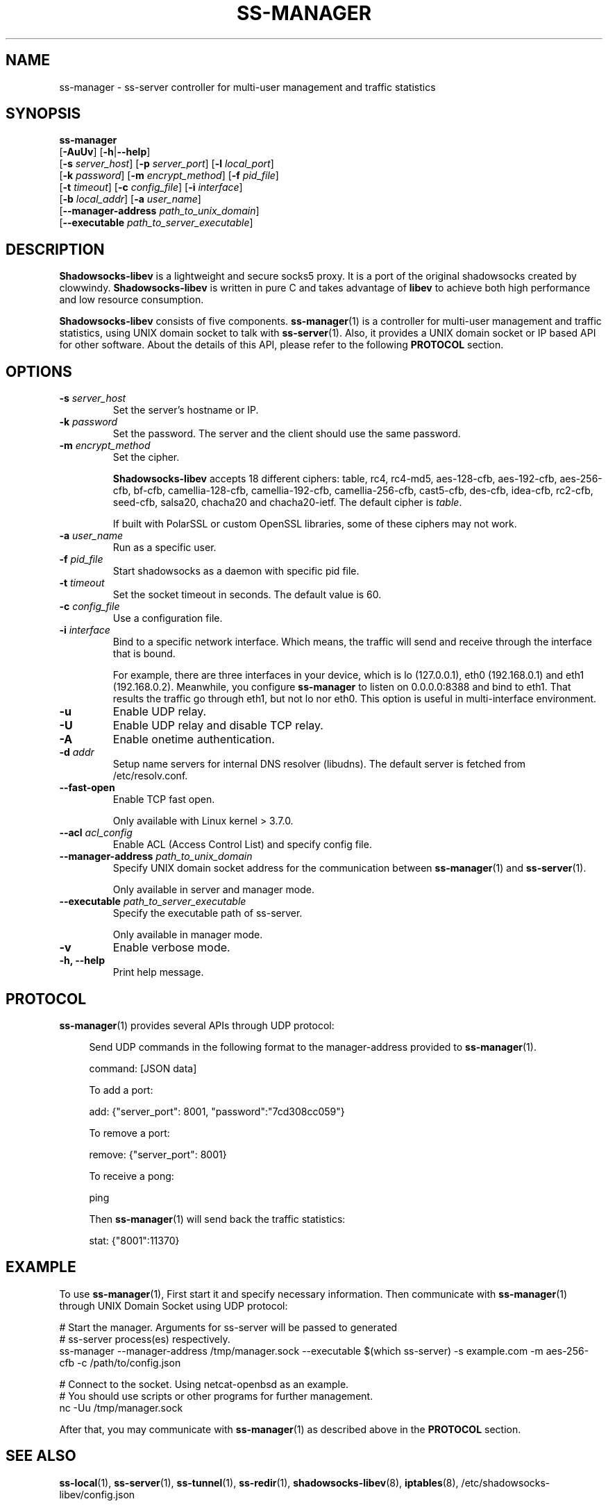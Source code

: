 .ig
. manual page for shadowsocks-libev
.
. Copyright (c) 2012-2016, by: Max Lv
. All rights reserved.
.
. Permission is granted to copy, distribute and/or modify this document
. under the terms of the GNU Free Documentation License, Version 1.1 or
. any later version published by the Free Software Foundation;
. with no Front-Cover Texts, no Back-Cover Texts, and with the following
. Invariant Sections (and any sub-sections therein):
.   all .ig sections, including this one
.   STUPID TRICKS Sampler
.   AUTHOR
.
. A copy of the Free Documentation License is included in the section
. entitled "GNU Free Documentation License".
.
..
\#                          - these two are for chuckles, makes great grammar
.ds Lo  \fBss-local\fR
.ds Re  \fBss-redir\fR
.ds Se  \fBss-server\fR
.ds Tu  \fBss-tunnel\fR
.ds Ma  \fBss-manager\fR
.ds Me  \fBShadowsocks-libev\fR
.
.TH "SS-MANAGER" "1" "April 19, 2016" "SHADOWSOCKS-LIBEV"
.SH NAME
ss-manager \- ss-server controller for multi-user management and traffic
statistics

.SH SYNOPSIS
\*(Ma
    [\fB\-AuUv\fR]          [\fB\-h\fR|\fB\--help\fR]
    [\fB\-s\fR \fIserver_host\fR] [\fB\-p\fR \fIserver_port\fR]     [\fB\-l\fR \fIlocal_port\fR]
    [\fB\-k\fR \fIpassword\fR]    [\fB\-m\fR \fIencrypt_method\fR]  [\fB\-f\fR \fIpid_file\fR]
    [\fB\-t\fR \fItimeout\fR]     [\fB\-c\fR \fIconfig_file\fR]     [\fB\-i\fR \fIinterface\fR]
    [\fB\-b\fR \fIlocal_addr\fR]  [\fB\-a\fR \fIuser_name\fR]
    [\fB\-\-manager\-address\fR \fIpath_to_unix_domain\fR]
    [\fB\-\-executable\fR \fIpath_to_server_executable\fR]

.SH DESCRIPTION
\*(Me is a lightweight and secure socks5 proxy. It is a port of the original
shadowsocks created by clowwindy. \*(Me is written in pure C and takes advantage
of \fBlibev\fP to achieve both high performance and low resource consumption.
.PP
\*(Me consists of five components.
\*(Ma(1) is a controller for multi-user management and traffic statistics, using
UNIX domain socket to talk with \*(Se(1). Also, it provides a UNIX domain socket
or IP based API for other software. About the details of this API, please refer
to the following \fBPROTOCOL\fR section.

.SH OPTIONS
.TP
.B \-s \fIserver_host\fP
Set the server's hostname or IP.
.TP
.B \-k \fIpassword\fP
Set the password. The server and the client should use the same password.
.TP
.B \-m \fIencrypt_method\fP
Set the cipher.

\*(Me accepts 18 different ciphers: table, rc4, rc4-md5, aes-128-cfb,
aes-192-cfb, aes-256-cfb, bf-cfb, camellia-128-cfb, camellia-192-cfb,
camellia-256-cfb, cast5-cfb, des-cfb, idea-cfb, rc2-cfb, seed-cfb, salsa20,
chacha20 and chacha20-ietf. The default cipher is \fItable\fP.

If built with PolarSSL or custom OpenSSL libraries, some of these ciphers may
not work.
.TP
.B \-a \fIuser_name\fP
Run as a specific user.
.TP
.B \-f \fIpid_file\fP
Start shadowsocks as a daemon with specific pid file.
.TP
.B \-t \fItimeout\fP
Set the socket timeout in seconds. The default value is 60.
.TP
.B \-c \fIconfig_file\fP
Use a configuration file.
.TP
.B \-i \fIinterface\fP
Bind to a specific network interface. Which means, the traffic will send and
receive through the interface that is bound.

For example, there are three interfaces in your device, which is lo (127.0.0.1),
eth0 (192.168.0.1) and eth1 (192.168.0.2). Meanwhile, you configure \*(Ma to
listen on 0.0.0.0:8388 and bind to eth1. That results the traffic go through
eth1, but not lo nor eth0. This option is useful in multi-interface environment.
.TP
.B \-u
Enable UDP relay.
.TP
.B \-U
Enable UDP relay and disable TCP relay.
.TP
.B \-A
Enable onetime authentication.
.TP
.B \-d \fIaddr\fP
Setup name servers for internal DNS resolver (libudns). The default server is
fetched from /etc/resolv.conf.
.TP
.B \--fast-open
Enable TCP fast open.

Only available with Linux kernel > 3.7.0.
.TP
.B \--acl \fIacl_config\fP
Enable ACL (Access Control List) and specify config file.
.TP
.B \--manager-address \fIpath_to_unix_domain\fP
Specify UNIX domain socket address for the communication between \*(Ma(1) and
\*(Se(1).

Only available in server and manager mode.
.TP
.B \--executable \fIpath_to_server_executable\fP
Specify the executable path of ss-server.

Only available in manager mode.
.TP
.B \-v
Enable verbose mode.
.TP
.B \-h, --help
Print help message.

.SH PROTOCOL
\*(Ma(1) provides several APIs through UDP protocol:

.in +4n
Send UDP commands in the following format to the manager-address provided to
\*(Ma(1).

    command: [JSON data]

To add a port:

    add: {"server_port": 8001, "password":"7cd308cc059"}

To remove a port:

    remove: {"server_port": 8001}

To receive a pong:

    ping

Then \*(Ma(1) will send back the traffic statistics:

    stat: {"8001":11370}

.SH EXAMPLE
To use \*(Ma(1), First start it and specify necessary information.
Then communicate with \*(Ma(1) through UNIX Domain Socket using UDP protocol:

    # Start the manager. Arguments for ss-server will be passed to generated
    # ss-server process(es) respectively.
    ss-manager --manager-address /tmp/manager.sock --executable \
$(which ss-server) -s example.com -m aes-256-cfb -c /path/to/config.json

    # Connect to the socket. Using netcat-openbsd as an example.
    # You should use scripts or other programs for further management.
    nc -Uu /tmp/manager.sock

After that, you may communicate with \*(Ma(1) as described above in the
\fBPROTOCOL\fR section.

.SH SEE ALSO
.BR \*(Lo (1),
.BR \*(Se (1),
.BR \*(Tu (1),
.BR \*(Re (1),
.BR shadowsocks-libev (8),
.BR iptables (8),
/etc/shadowsocks-libev/config.json
.br
.SH AUTHOR
shadowsocks was created by clowwindy <clowwindy42@gmail.com> and
shadowsocks-libev was maintained by Max Lv <max.c.lv@gmail.com> and Linus Yang
<laokongzi@gmail.com>.
.PP
This manual page was written by Max Lv <max.c.lv@gmail.com>.
.PP
The manual pages were rearranged by hosiet <073plan@gmail.com>.
